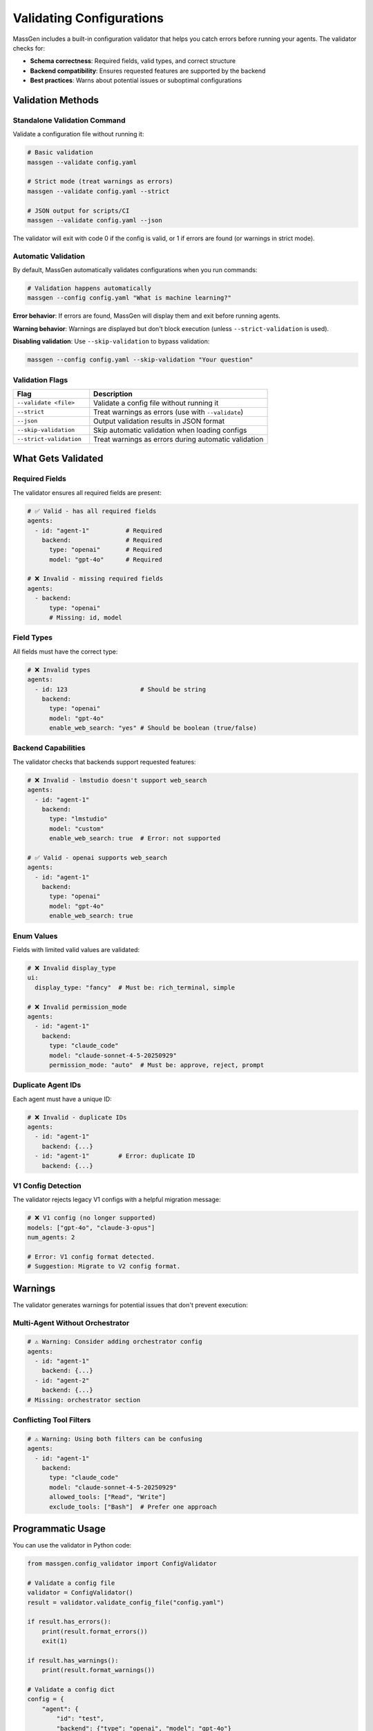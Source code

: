 Validating Configurations
=========================

MassGen includes a built-in configuration validator that helps you catch errors before running your agents. The validator checks for:

- **Schema correctness**: Required fields, valid types, and correct structure
- **Backend compatibility**: Ensures requested features are supported by the backend
- **Best practices**: Warns about potential issues or suboptimal configurations

Validation Methods
------------------

Standalone Validation Command
~~~~~~~~~~~~~~~~~~~~~~~~~~~~~~

Validate a configuration file without running it:

.. code-block:: bash

   # Basic validation
   massgen --validate config.yaml

   # Strict mode (treat warnings as errors)
   massgen --validate config.yaml --strict

   # JSON output for scripts/CI
   massgen --validate config.yaml --json

The validator will exit with code 0 if the config is valid, or 1 if errors are found (or warnings in strict mode).

Automatic Validation
~~~~~~~~~~~~~~~~~~~~

By default, MassGen automatically validates configurations when you run commands:

.. code-block:: bash

   # Validation happens automatically
   massgen --config config.yaml "What is machine learning?"

**Error behavior**: If errors are found, MassGen will display them and exit before running agents.

**Warning behavior**: Warnings are displayed but don't block execution (unless ``--strict-validation`` is used).

**Disabling validation**: Use ``--skip-validation`` to bypass validation:

.. code-block:: bash

   massgen --config config.yaml --skip-validation "Your question"

Validation Flags
~~~~~~~~~~~~~~~~

.. list-table::
   :header-rows: 1
   :widths: 30 70

   * - Flag
     - Description
   * - ``--validate <file>``
     - Validate a config file without running it
   * - ``--strict``
     - Treat warnings as errors (use with ``--validate``)
   * - ``--json``
     - Output validation results in JSON format
   * - ``--skip-validation``
     - Skip automatic validation when loading configs
   * - ``--strict-validation``
     - Treat warnings as errors during automatic validation

What Gets Validated
-------------------

Required Fields
~~~~~~~~~~~~~~~

The validator ensures all required fields are present:

.. code-block:: yaml

   # ✅ Valid - has all required fields
   agents:
     - id: "agent-1"          # Required
       backend:               # Required
         type: "openai"       # Required
         model: "gpt-4o"      # Required

   # ❌ Invalid - missing required fields
   agents:
     - backend:
         type: "openai"
         # Missing: id, model

Field Types
~~~~~~~~~~~

All fields must have the correct type:

.. code-block:: yaml

   # ❌ Invalid types
   agents:
     - id: 123                    # Should be string
       backend:
         type: "openai"
         model: "gpt-4o"
         enable_web_search: "yes" # Should be boolean (true/false)

Backend Capabilities
~~~~~~~~~~~~~~~~~~~~

The validator checks that backends support requested features:

.. code-block:: yaml

   # ❌ Invalid - lmstudio doesn't support web_search
   agents:
     - id: "agent-1"
       backend:
         type: "lmstudio"
         model: "custom"
         enable_web_search: true  # Error: not supported

   # ✅ Valid - openai supports web_search
   agents:
     - id: "agent-1"
       backend:
         type: "openai"
         model: "gpt-4o"
         enable_web_search: true

Enum Values
~~~~~~~~~~~

Fields with limited valid values are validated:

.. code-block:: yaml

   # ❌ Invalid display_type
   ui:
     display_type: "fancy"  # Must be: rich_terminal, simple

   # ❌ Invalid permission_mode
   agents:
     - id: "agent-1"
       backend:
         type: "claude_code"
         model: "claude-sonnet-4-5-20250929"
         permission_mode: "auto"  # Must be: approve, reject, prompt

Duplicate Agent IDs
~~~~~~~~~~~~~~~~~~~

Each agent must have a unique ID:

.. code-block:: yaml

   # ❌ Invalid - duplicate IDs
   agents:
     - id: "agent-1"
       backend: {...}
     - id: "agent-1"        # Error: duplicate ID
       backend: {...}

V1 Config Detection
~~~~~~~~~~~~~~~~~~~

The validator rejects legacy V1 configs with a helpful migration message:

.. code-block:: yaml

   # ❌ V1 config (no longer supported)
   models: ["gpt-4o", "claude-3-opus"]
   num_agents: 2

   # Error: V1 config format detected.
   # Suggestion: Migrate to V2 config format.

Warnings
--------

The validator generates warnings for potential issues that don't prevent execution:

Multi-Agent Without Orchestrator
~~~~~~~~~~~~~~~~~~~~~~~~~~~~~~~~~

.. code-block:: yaml

   # ⚠️ Warning: Consider adding orchestrator config
   agents:
     - id: "agent-1"
       backend: {...}
     - id: "agent-2"
       backend: {...}
   # Missing: orchestrator section

Conflicting Tool Filters
~~~~~~~~~~~~~~~~~~~~~~~~~

.. code-block:: yaml

   # ⚠️ Warning: Using both filters can be confusing
   agents:
     - id: "agent-1"
       backend:
         type: "claude_code"
         model: "claude-sonnet-4-5-20250929"
         allowed_tools: ["Read", "Write"]
         exclude_tools: ["Bash"]  # Prefer one approach

Programmatic Usage
------------------

You can use the validator in Python code:

.. code-block:: python

   from massgen.config_validator import ConfigValidator

   # Validate a config file
   validator = ConfigValidator()
   result = validator.validate_config_file("config.yaml")

   if result.has_errors():
       print(result.format_errors())
       exit(1)

   if result.has_warnings():
       print(result.format_warnings())

   # Validate a config dict
   config = {
       "agent": {
           "id": "test",
           "backend": {"type": "openai", "model": "gpt-4o"}
       }
   }
   result = validator.validate_config(config)

   # Get results as dict (for JSON serialization)
   result_dict = result.to_dict()
   # {
   #   "valid": True,
   #   "error_count": 0,
   #   "warning_count": 0,
   #   "errors": [],
   #   "warnings": []
   # }

CI/CD Integration
-----------------

Use the validator in CI pipelines to catch config errors:

.. code-block:: bash

   #!/bin/bash
   # validate_configs.sh

   EXIT_CODE=0

   for config in configs/*.yaml; do
       echo "Validating $config..."
       if ! massgen --validate "$config" --strict --json > "${config}.validation.json"; then
           echo "❌ Validation failed: $config"
           EXIT_CODE=1
       fi
   done

   exit $EXIT_CODE

GitHub Actions Example:

.. code-block:: yaml

   name: Validate Configs
   on: [push, pull_request]

   jobs:
     validate:
       runs-on: ubuntu-latest
       steps:
         - uses: actions/checkout@v3
         - uses: actions/setup-python@v4
           with:
             python-version: '3.11'
         - name: Install MassGen
           run: pip install massgen
         - name: Validate all configs
           run: |
             for config in configs/*.yaml; do
               massgen --validate "$config" --strict
             done

Best Practices
--------------

1. **Validate before committing**: Run ``massgen --validate`` on config files before committing them to version control.

2. **Use strict mode in CI**: Set ``--strict`` in CI/CD to catch warnings early.

3. **Check JSON output**: Parse ``--json`` output in scripts for programmatic error handling.

4. **Don't skip validation**: Avoid ``--skip-validation`` unless debugging validator issues.

5. **Fix warnings**: While non-blocking, warnings often indicate configuration issues worth addressing.

Error Messages
--------------

The validator provides clear error messages with suggestions:

.. code-block:: text

   🔴 Configuration Errors Found:

   ❌ [agents[0].backend.type] Unknown backend type: 'gpt'
      💡 Suggestion: Use one of: openai, claude, gemini, grok, ...

   ❌ [agents[0]] Agent missing required field 'id'
      💡 Suggestion: Add 'id: "agent-name"'

Each error shows:

- **Location**: Which part of the config has the error (e.g., ``agents[0].backend.type``)
- **Message**: What's wrong
- **Suggestion**: How to fix it

Common Errors and Fixes
-----------------------

.. list-table::
   :header-rows: 1
   :widths: 40 60

   * - Error
     - Fix
   * - ``Unknown backend type``
     - Use a valid backend: openai, claude, gemini, etc.
   * - ``Agent missing required field 'id'``
     - Add ``id: "agent-name"`` to each agent
   * - ``Backend missing required field 'model'``
     - Add ``model: "model-name"`` to backend
   * - ``Backend does not support web_search``
     - Remove ``enable_web_search`` or use a different backend
   * - ``Duplicate agent ID``
     - Ensure each agent has a unique ID
   * - ``Invalid permission_mode``
     - Use: approve, reject, or prompt
   * - ``V1 config format detected``
     - Migrate to V2 format (see :doc:`../reference/yaml_schema`)

See Also
--------

- :doc:`../reference/yaml_schema` - Complete configuration schema reference
- :doc:`../reference/configuration_examples` - Example configurations
- :doc:`../quickstart/configuration` - Getting started with configs
